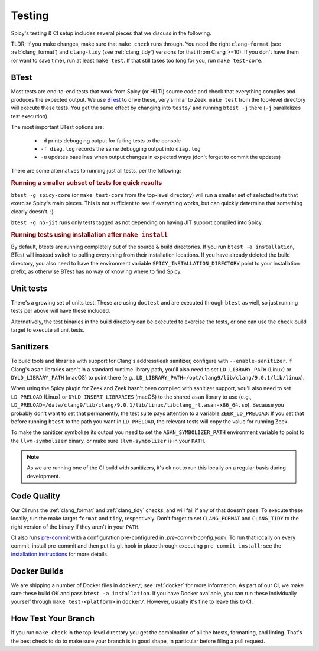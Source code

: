 
.. _testing:

Testing
=======

Spicy's testing & CI setup includes several pieces that we discuss in
the following.

TLDR; If you make changes, make sure that ``make check`` runs through.
You need the right ``clang-format`` (see :ref:`clang_format`) and
``clang-tidy`` (see :ref:`clang_tidy`) versions for that (from Clang
>=10). If you don't have them (or want to save time), run at least
``make test``. If that still takes too long for you, run ``make
test-core``.

BTest
-----

Most tests are end-to-end tests that work from Spicy (or HILTI) source
code and check that everything compiles and produces the expected
output. We use `BTest <https://github.com/zeek/btest>`_ to drive
these, very similar to Zeek. ``make test`` from the top-level
directory will execute these tests. You get the same effect by
changing into ``tests/`` and running ``btest -j`` there (``-j``
parallelizes test execution).

The most important BTest options are:

    * ``-d`` prints debugging output for failing tests to the console

    * ``-f diag.log`` records the same debugging output into ``diag.log``

    * ``-u`` updates baselines when output changes in expected ways
      (don't forget to commit the updates)

There are some alternatives to running just all tests, per the
following:

.. rubric:: Running a smaller subset of tests for quick results

``btest -g spicy-core`` (or ``make test-core`` from the top-level
directory) will run a smaller set of selected tests that exercise
Spicy's main pieces. This is not sufficient to see if everything
works, but can quickly determine that something clearly doesn't. :)

.. rubric: Running only tests that don't need JIT

``btest -g no-jit`` runs only tests tagged as not depending on
having JIT support compiled into Spicy.

.. rubric:: Running tests using installation after ``make install``

By default, btests are running completely out of the source & build
directories. If you run ``btest -a installation``, BTest will instead
switch to pulling everything from their installation locations. If you
have already deleted the build directory, you also need to have the
environment variable ``SPICY_INSTALLATION_DIRECTORY`` point to your
installation prefix, as otherwise BTest has no way of knowing where to
find Spicy.

Unit tests
----------

There's a growing set of units test. These are
using ``doctest`` and are executed through ``btest`` as well, so just
running tests per above will have these included.

Alternatively, the test binaries in the build directory can be executed to
exercise the tests, or one can use the ``check`` build target to execute all
unit tests.

Sanitizers
----------

To build tools and libraries with support for Clang's address/leak
sanitizer, configure with ``--enable-sanitizer``. If Clang's ``asan``
libraries aren't in a standard runtime library path, you'll also need
to set ``LD_LIBRARY_PATH`` (Linux) or ``DYLD_LIBRARY_PATH`` (macOS) to
point there (e.g., ``LD_LIBRARY_PATH=/opt/clang9/lib/clang/9.0.1/lib/linux``).

When using the Spicy plugin for Zeek and Zeek hasn't been compiled
with sanitizer support, you'll also need to set ``LD_PRELOAD`` (Linux)
or ``DYLD_INSERT_LIBRARIES`` (macOS) to the shared ``asan`` library to
use (e.g.,
``LD_PRELOAD=/data/clang9/lib/clang/9.0.1/lib/linux/libclang_rt.asan-x86_64.so``).
Because you probably don't want to set that permanently, the test
suite pays attention to a variable ``ZEEK_LD_PRELOAD``: If you set
that before running ``btest`` to the path you want in ``LD_PRELOAD``,
the relevant tests will copy the value for running Zeek.

To make the sanitizer symbolize its output you need to set the
``ASAN_SYMBOLIZER_PATH`` environment variable to point to the
``llvm-symbolizer`` binary, or make sure ``llvm-symbolizer`` is in
your ``PATH``.

.. note::

    As we are running one of the CI build with sanitizers, it's ok not
    to run this locally on a regular basis during development.

.. todo::

    The macOS instructions above haven't been tested, nor does
    ``ZEEK_LD_PRELOAD`` lead to ``DYLD_INSERT_LIBRARIES`` being set.

Code Quality
------------

Our CI runs the :ref:`clang_format` and :ref:`clang_tidy` checks, and
will fail if any of that doesn't pass. To execute these locally, run
the make target ``format`` and ``tidy``, respectively. Don't forget to
set ``CLANG_FORMAT`` and ``CLANG_TIDY`` to the right version of the
binary if they aren't in your ``PATH``.


CI also runs `pre-commit <https://pre-commit.com>`_ with a
configuration pre-configured in `.pre-commit-config.yaml`. To run that
locally on every commit, install pre-commit and then put its git hook
in place through executing ``pre-commit install``; see the
`installation instructions <https://pre-commit.com/#install>`_ for
more details.

Docker Builds
-------------

We are shipping a number of Docker files in ``docker/``; see
:ref:`docker` for more information. As part of our CI, we make sure
these build OK and pass ``btest -a installation``. If you have Docker
available, you can run these individually yourself through ``make
test-<platform>`` in ``docker/``. However, usually it's fine to leave
this to CI.


How Test Your Branch
--------------------

If you run ``make check`` in the top-level directory you get the
combination of all the btests, formatting, and linting. That's the
best check to do to make sure your branch is in good shape, in
particular before filing a pull request.
